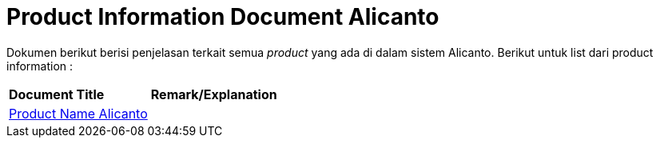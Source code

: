 = Product Information Document Alicanto

Dokumen berikut berisi penjelasan terkait semua _product_ yang ada di dalam sistem Alicanto. Berikut untuk list dari product information :


|===
|*Document Title* |*Remark/Explanation*
| <<product-information-alicanto/01-product-name-alicanto.adoc#, Product Name Alicanto>> |
|===
